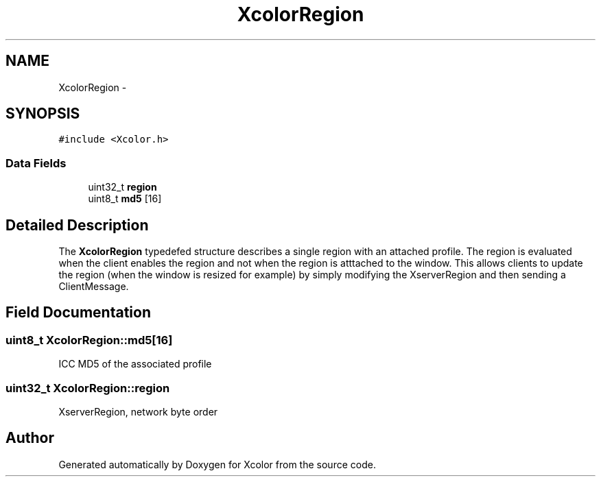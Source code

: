 .TH "XcolorRegion" 3 "4 Jun 2010" "Version 0.2.2" "Xcolor" \" -*- nroff -*-
.ad l
.nh
.SH NAME
XcolorRegion \- 
.SH SYNOPSIS
.br
.PP
\fC#include <Xcolor.h>\fP
.PP
.SS "Data Fields"

.in +1c
.ti -1c
.RI "uint32_t \fBregion\fP"
.br
.ti -1c
.RI "uint8_t \fBmd5\fP [16]"
.br
.in -1c
.SH "Detailed Description"
.PP 
The \fBXcolorRegion\fP typedefed structure describes a single region with an attached profile. The region is evaluated when the client enables the region and not when the region is atttached to the window. This allows clients to update the region (when the window is resized for example) by simply modifying the XserverRegion and then sending a ClientMessage. 
.SH "Field Documentation"
.PP 
.SS "uint8_t \fBXcolorRegion::md5\fP[16]"
.PP
ICC MD5 of the associated profile 
.SS "uint32_t \fBXcolorRegion::region\fP"
.PP
XserverRegion, network byte order 

.SH "Author"
.PP 
Generated automatically by Doxygen for Xcolor from the source code.
